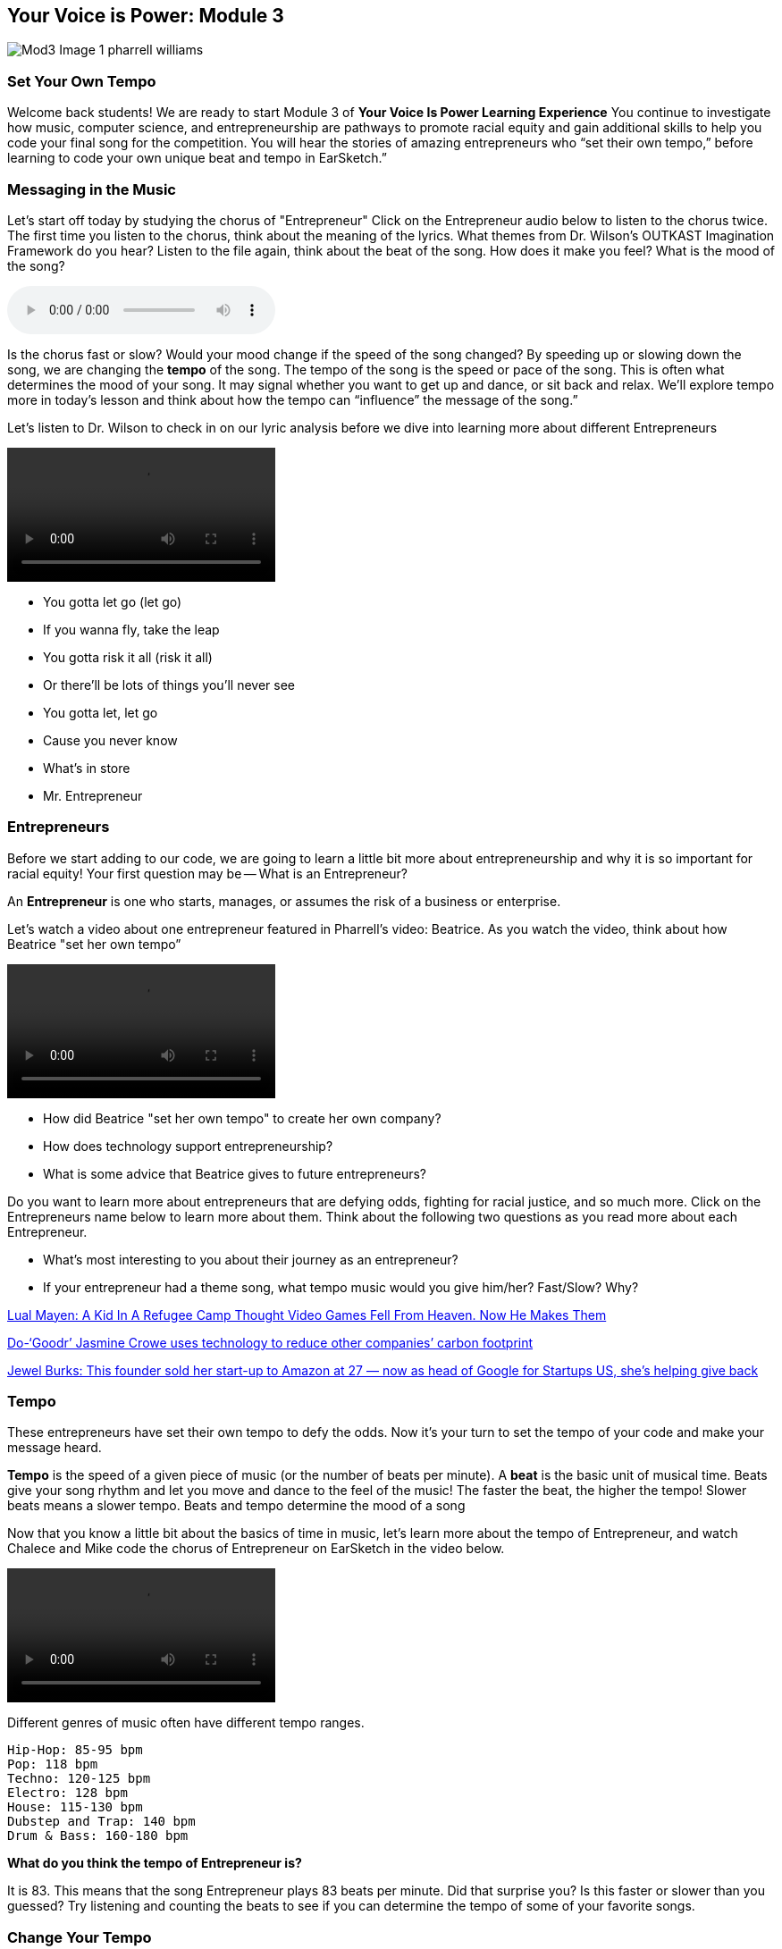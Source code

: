 :nofooter:
[yvipmodule3]
== Your Voice is Power: Module 3
image:../media/YVIP-RemixComp/Mod3-Image-1-pharrell_williams.png[]

=== Set Your Own Tempo

Welcome back students!  We are ready to start Module 3 of *Your Voice Is Power Learning Experience*  You continue to investigate how music, computer science, and entrepreneurship are pathways to promote racial equity and gain additional skills to help you code your
final song for the competition. You will hear the stories of amazing entrepreneurs who “set their own tempo,” before learning to code your own unique beat and tempo in EarSketch.”

=== Messaging in the Music
Let's start off today by studying the chorus of "Entrepreneur"  Click on the Entrepreneur audio below  to listen to the chorus twice. The first time you listen to the chorus, think about the meaning of the lyrics. What themes from Dr. Wilson's OUTKAST Imagination Framework do you hear?  Listen to the file again, think about the beat of the song.  How does it make you feel?  What is the mood of the song?


audio::/yvip/Entrepreneur-Chorus-1.m4a[]

Is the chorus fast or slow?  Would your mood change if the speed of the song changed?
By speeding up or slowing down the song, we are changing the *tempo* of the song. The
tempo of the song is the speed or pace of the song. This is often what determines the mood
of your song. It may signal whether you want to get up and dance, or sit back and relax. We’ll
explore tempo more in today’s lesson and think about how the tempo can “influence” the
message of the song.”

Let’s listen to Dr. Wilson to check in on our lyric analysis before we dive into learning more
about different Entrepreneurs

video::/yvip/Entrepreneur-breakdown-chorus.mp4[]

* You gotta let go (let go)
* If you wanna fly, take the leap
* You gotta risk it all (risk it all)
* Or there'll be lots of things you'll never see
* You gotta let, let go
* Cause you never know
* What's in store
* Mr. Entrepreneur


=== Entrepreneurs
Before we start adding to our code, we are going to learn a little bit more about entrepreneurship and why it is so important for racial equity!  Your first question may be -- What is an Entrepreneur?

An *Entrepreneur* is one who starts, manages, or assumes the risk of a business or enterprise.

Let's watch a video about one entrepreneur featured in Pharrell’s video: Beatrice.  As you watch the video, think about how Beatrice "set her own tempo”

video::/yvip/Entrepreneurship.mp4[]

* How did Beatrice "set her own tempo" to create her own company?
* How does technology support entrepreneurship?
* What is some advice that Beatrice gives to future entrepreneurs?

Do you want to learn more about  entrepreneurs that are defying odds, fighting
for racial justice, and so much more.  Click on the Entrepreneurs name below to learn more about them. Think about the following two questions as you read more about each Entrepreneur.

• What’s most interesting to you about their journey as an entrepreneur?
• If your entrepreneur had a theme song, what tempo music would you give him/her?
Fast/Slow? Why?

link:https://www.npr.org/sections/goatsandsoda/2019/12/11/786740227/a-kid-in-a-refugee-camp-thought-video-games-fell-from-heaven-now-he-makes-them[Lual Mayen: A Kid In A Refugee Camp Thought Video Games Fell From Heaven. Now He Makes Them]

link:https://news.microsoft.com/features/do-goodr-jasmine-crowe-uses-technology-to-reduce-other-companies-carbon-footprint/[Do-‘Goodr’ Jasmine Crowe uses technology to reduce other companies’ carbon footprint]

link:https://www.cnbc.com/2020/10/21/how-jewel-burks-solomon-sold-business-to-amazon-and-became-google-exec.html[Jewel Burks: This founder sold her start-up to Amazon at 27 — now as head of Google for Startups US, she’s helping give back]


=== Tempo
These entrepreneurs have set their own tempo to defy the odds. Now it’s your turn to set
the tempo of your code and make your message heard.

*Tempo* is the speed of a given piece of music (or
the number of beats per minute).
A *beat* is the basic unit of musical time. Beats give your song rhythm and let you move and dance to the feel of the music! The faster the beat, the higher the tempo!
Slower beats means a slower tempo. Beats and tempo determine the mood of a song

Now that you know a little bit about the basics of time in music, let's learn more about the tempo of Entrepreneur, and watch Chalece and Mike code the chorus of Entrepreneur on EarSketch in the video below.

video::/yvip/Set-your-own-tempo.mp4[]

Different genres of music often have different tempo ranges.

****
 Hip-Hop: 85-95 bpm
 Pop: 118 bpm
 Techno: 120-125 bpm
 Electro: 128 bpm
 House: 115-130 bpm
 Dubstep and Trap: 140 bpm
 Drum & Bass: 160-180 bpm
****

*What do you think the tempo of
Entrepreneur is?*

It is 83. This means that the song Entrepreneur plays 83 beats per minute.  Did that surprise you? Is this faster or slower than you guessed? Try listening and counting the beats to see if you can determine the tempo of some of your favorite songs.


=== Change Your Tempo
Changing the tempo is a great way to remix a song — you
can edit one number in EarSketch and change a slow song
into a techno dance hit.

Look at the opening lines of code of your script. You should see the function `setTempo()`.  This is an example of a function with a number. You will see the number 120 in parentheses after
the `setTempo()` function. This tells the computer the number of beats per minute. Every EarSketch script opens with a baseline tempo of 120 beats per minute—a fast walk or marching speed. Follow the directions below to "remix" the tempo of your song.

*_Student Activity: Tempo_*

1.Click in the parentheses next to setTempo() and change the number (40-220 BPM)

2.Run your code and listen to your song.

3.Try a different number or tempo and see how it “remixes” your music.” Remember to
run your code every time you change your tempo.


How does changing the tempo affect the mood of your song?  In EarSketch, you can only use the function `setTempo()` one time.  The tempo you choose will be the tempo for your whole song.

=== Defining Measures
Chalece and Mike started to build their song today — now it is your turn. Chalece discusses
building the song in blocks of 4 and 8. Why do we do this? In music, beats are grouped into
groups of 4. Each group of 4 beats is called a *measure* (or note). Each beat is a quarter note
in a piece of music. One measure has 4 quarter notes or 4 beats.

image:../media/YVIP-RemixComp/Mod3-Image2-measure.png[]

Look at your Digital Audio Workstation.  You will see that the top row measures *time in seconds* and the bottom row shows the *measure markers*.  How many seconds are in each measure on your DAW?  The answer will depend on your tempo. If you set your tempo to 120 bpm, you should see 2 seconds for each measure. Try changing your tempo using the `setTempo()` function and see how the number of seconds changes for each measure.  A measure (in EarSketch) will always have 4 beats, but the time it takes to play those four beats will change depending on tempo.


=== Building Your 16 Measure Song

Have you heard many songs that are only 8 seconds long? Maybe only on TikTok. Your remix song will need to be at least 30 seconds or 16 measures. So, how do you extend your 8 second (4 measure) song to 30 seconds or 16 measures)? Any ideas from the video on how to do this?”

* You can change the starting or ending measure of your `fitMedia()` functions to stagger the start and end times of your tracks
* You can add more tracks to your song that start at measure 5 or later.

Here is an example of code with staggered start and end measures of a song that plays for 9 measures  You can copy this into your code editor, click run, and view the song in your DAW.

[role="curriculum-javascript"]
****
The Your Voice is Power sample code is not available for JavaScript. To view the sample code, please switch back to Python by clicking the "JS" box at the top of this sidebar.
****

[role="curriculum-python"]
[source,python]
----
# Staggered Start and End Measures

# setup
from earsketch import *
setTempo(120)

# music
fitMedia(RD_UK_HOUSE_MAINBEAT_8, 1, 1, 5)
fitMedia(RD_POP_SYNTHBASS_6, 2, 2, 5)
fitMedia(YG_FUNK_CONGAS_3, 3, 3, 7)
fitMedia(ENTREP_BEAT_DRUMBEAT, 4, 5, 9)
fitMedia(CIARA_SET_BASSLINE_1, 5, 5, 9)
fitMedia(ENTREP_THEME_ORCH, 6, 6, 10)
----

Look at your DAW, do you see the sound clips staggered over nine measures? How did the position of your soundclips along your timeline change from your code in module 2.  When you listen to the song, do you hear how sounds fade in and out and overlap?  Staggering start and end times of sound clips is very common in Entrepreneur or another one of your favorite songs. In fact, Mike points out to Chalece, that the first measure of Entrepreneur is silent. The first soundclip starts on measure 2.

Take some time to experiment with staggered start and end measures in your sample code and view the changes along the timeline in the DAW.


=== Building Your 16 Measure Song - Part 2

Now it is time to build your own 16 measure song. You will start with your five tracks from Module 2 and add additional tracks to your YVIP code.  You can also stagger the start and end measures of your first five tracks.



*_Student Activity: Building a Sixteen Measure Song_*

1. Start with track one of your YVIP code. Find the starting and ending measures (last two numbers in parentheses).
2. Change the starting measure to 3 and the ending measure to 7. The audio clip will still
play for four measures.
3. Continue to edit tracks 2–5. Practice changing both the starting and ending measure.
4. Find #Verse2 in your code (or type this into your code)
5. Add tracks 6–10 by adding `fitMedia()` functions.
6. Choose sounds from your #soundbank or find new clips in the sound library to insert
in your `fitMedia()` function. Remember: if you use new sound clips, assign them a
variable or “nickname” in your sound bank.
7. For tracks 6–10, use between 8–12 as your starting measure and 12–16 as your ending
measure.
8. Click Run and Play to listen to your code. *You now have a 30 second song!*

_If your code does not run, check your console for errors. Common errors when changing measures or adding new tracks may be leaving out commas or forgetting to close parentheses._

=== Conclusion Module 3
*Congratulations, you have successfully completed Module 3 and coded a song!*

_You have learned:_

* Black entrepreneurs are not a monolith, but rather a very diverse group of hard
working, innovative, strategic, and incredible leaders across a variety of fields.
* Tempo is the speed of a given piece of music (beats per minute). Tempo is tied to a
type of music or genre. Different genres adhere to a particular tempo range.
* A beat is the basic unit of musical time. Beats are grouped into measures.
* A measure is a musical term for length in time.
* `setTempo()` is a function in EarSketch that tells the computer the number of beats
per minute.


If you are ready, <<ch_YVIPModule4#,click to begin *Module 4: Song Structure*.>>

